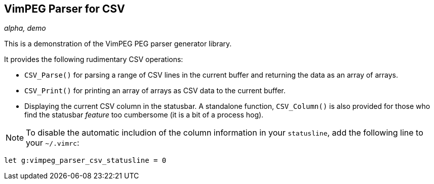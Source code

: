 VimPEG Parser for CSV
---------------------

_alpha, demo_

This is a demonstration of the VimPEG PEG parser generator library.

It provides the following rudimentary CSV operations:

* `CSV_Parse()` for parsing a range of CSV lines in the current buffer
  and returning the data as an array of arrays.
* `CSV_Print()` for printing an array of arrays as CSV data to the
  current buffer.
* Displaying the current CSV column in the statusbar. A standalone
  function, `CSV_Column()` is also provided for those who find the
  statusbar _feature_ too cumbersome (it is a bit of a process hog).

NOTE: To disable the automatic includion of the column information in
your `statusline`, add the following line to your `~/.vimrc`:

  let g:vimpeg_parser_csv_statusline = 0

